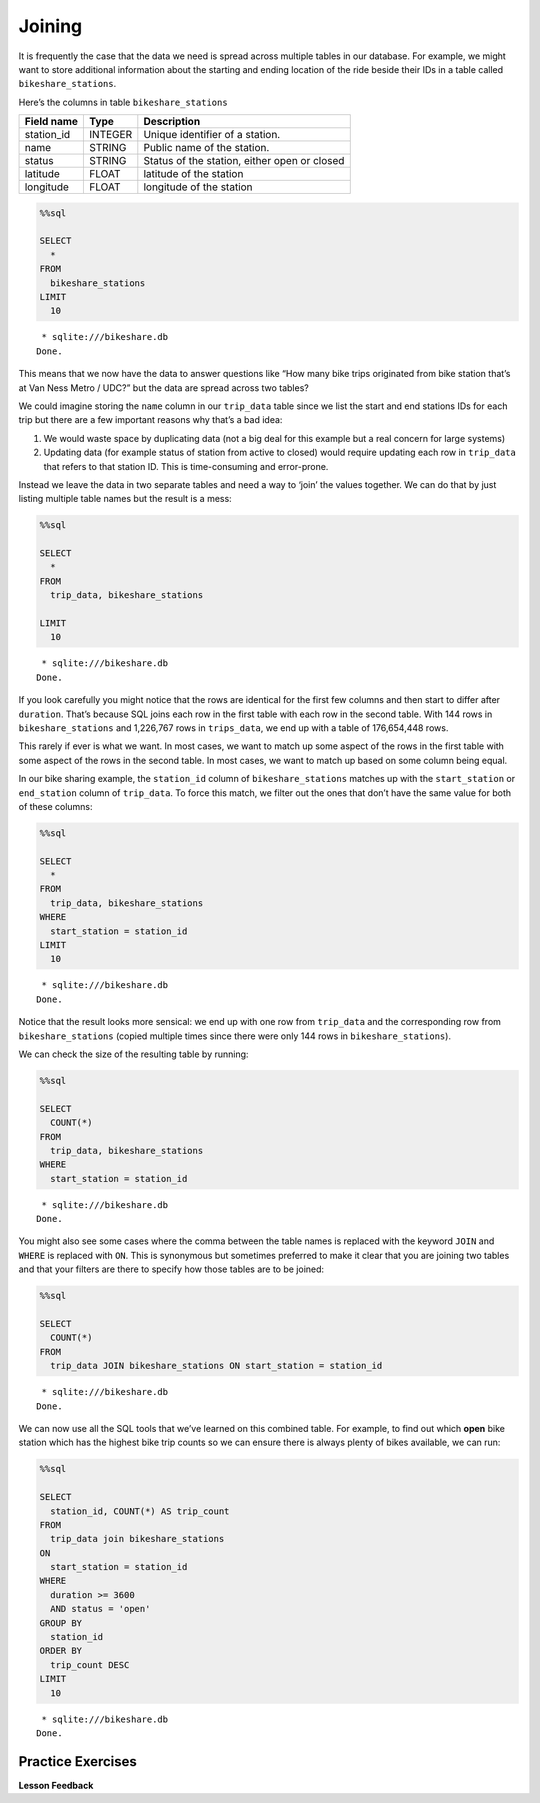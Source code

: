 Joining
=======

It is frequently the case that the data we need is spread across
multiple tables in our database. For example, we might want to store
additional information about the starting and ending location of the
ride beside their IDs in a table called ``bikeshare_stations``.

Here’s the columns in table ``bikeshare_stations``

========== ======= ============================================
Field name Type    Description
========== ======= ============================================
station_id INTEGER Unique identifier of a station.
name       STRING  Public name of the station.
status     STRING  Status of the station, either open or closed
latitude   FLOAT   latitude of the station
longitude  FLOAT   longitude of the station
========== ======= ============================================

.. code:: ipython3

    %%sql

    SELECT
      *
    FROM
      bikeshare_stations
    LIMIT
      10



.. parsed-literal::

     * sqlite:///bikeshare.db
    Done.




.. raw:: html

    <div style="max-width: 600px; overflow: scroll;">
    <table>
        <tr>
            <th>index</th>
            <th>station_id</th>
            <th>name</th>
            <th>status</th>
            <th>latitude</th>
            <th>longitude</th>
        </tr>
        <tr>
            <td>0</td>
            <td>31620</td>
            <td>5th &amp; F St NW</td>
            <td>open</td>
            <td>38.8976372907417</td>
            <td>-77.0181261878149</td>
        </tr>
        <tr>
            <td>1</td>
            <td>31105</td>
            <td>14th &amp; Harvard St NW</td>
            <td>open</td>
            <td>38.9266377729228</td>
            <td>-77.0321262099169</td>
        </tr>
        <tr>
            <td>2</td>
            <td>31400</td>
            <td>Georgia &amp; New Hampshire Ave NW</td>
            <td>closed</td>
            <td>38.9356379239833</td>
            <td>-77.0241261968097</td>
        </tr>
        <tr>
            <td>3</td>
            <td>31111</td>
            <td>10th &amp; U St NW</td>
            <td>open</td>
            <td>38.9176376162918</td>
            <td>-77.0251261993328</td>
        </tr>
        <tr>
            <td>4</td>
            <td>31104</td>
            <td>Adams Mill &amp; Columbia Rd NW</td>
            <td>open</td>
            <td>38.9226377090252</td>
            <td>-77.0421262266777</td>
        </tr>
        <tr>
            <td>5</td>
            <td>31605</td>
            <td>3rd &amp; D St SE</td>
            <td>open</td>
            <td>38.8856370929868</td>
            <td>-77.0021126160281</td>
        </tr>
        <tr>
            <td>6</td>
            <td>31203</td>
            <td>14th &amp; Rhode Island Ave NW</td>
            <td>open</td>
            <td>38.9086374822707</td>
            <td>-77.0311262091468</td>
        </tr>
        <tr>
            <td>8</td>
            <td>31201</td>
            <td>15th &amp; P St NW</td>
            <td>open</td>
            <td>38.909637497344</td>
            <td>-77.0341262134231</td>
        </tr>
        <tr>
            <td>10</td>
            <td>31300</td>
            <td>Van Ness Metro / UDC</td>
            <td>open</td>
            <td>38.9438591003638</td>
            <td>-77.0633468627126</td>
        </tr>
        <tr>
            <td>12</td>
            <td>31007</td>
            <td>Crystal City Metro / 18th &amp; Bell St</td>
            <td>open</td>
            <td>38.8903694152637</td>
            <td>-77.0319595336126</td>
        </tr>
    </table>
    </div>


This means that we now have the data to answer questions like “How many
bike trips originated from bike station that’s at Van Ness Metro / UDC?”
but the data are spread across two tables?

We could imagine storing the ``name`` column in our ``trip_data`` table
since we list the start and end stations IDs for each trip but there are
a few important reasons why that’s a bad idea:

1. We would waste space by duplicating data (not a big deal for this
   example but a real concern for large systems)
2. Updating data (for example status of station from active to closed)
   would require updating each row in ``trip_data`` that refers to that
   station ID. This is time-consuming and error-prone.

Instead we leave the data in two separate tables and need a way to
‘join’ the values together. We can do that by just listing multiple
table names but the result is a mess:

.. code:: ipython3

    %%sql

    SELECT
      *
    FROM
      trip_data, bikeshare_stations

    LIMIT
      10



.. parsed-literal::

     * sqlite:///bikeshare.db
    Done.




.. raw:: html

    <div style="max-width: 600px; overflow: scroll;">
    <table>
        <tr>
            <th>index</th>
            <th>duration</th>
            <th>start_date</th>
            <th>end_date</th>
            <th>start_station</th>
            <th>end_station</th>
            <th>bike_number</th>
            <th>member_type</th>
            <th>index_1</th>
            <th>station_id</th>
            <th>name</th>
            <th>status</th>
            <th>latitude</th>
            <th>longitude</th>
        </tr>
        <tr>
            <td>0</td>
            <td>3548</td>
            <td>2011-01-01 00:01:29.000000</td>
            <td>2011-01-01 01:00:37.000000</td>
            <td>31620</td>
            <td>31620</td>
            <td>W00247</td>
            <td>Member</td>
            <td>0</td>
            <td>31620</td>
            <td>5th &amp; F St NW</td>
            <td>open</td>
            <td>38.8976372907417</td>
            <td>-77.0181261878149</td>
        </tr>
        <tr>
            <td>0</td>
            <td>3548</td>
            <td>2011-01-01 00:01:29.000000</td>
            <td>2011-01-01 01:00:37.000000</td>
            <td>31620</td>
            <td>31620</td>
            <td>W00247</td>
            <td>Member</td>
            <td>1</td>
            <td>31105</td>
            <td>14th &amp; Harvard St NW</td>
            <td>open</td>
            <td>38.9266377729228</td>
            <td>-77.0321262099169</td>
        </tr>
        <tr>
            <td>0</td>
            <td>3548</td>
            <td>2011-01-01 00:01:29.000000</td>
            <td>2011-01-01 01:00:37.000000</td>
            <td>31620</td>
            <td>31620</td>
            <td>W00247</td>
            <td>Member</td>
            <td>2</td>
            <td>31400</td>
            <td>Georgia &amp; New Hampshire Ave NW</td>
            <td>closed</td>
            <td>38.9356379239833</td>
            <td>-77.0241261968097</td>
        </tr>
        <tr>
            <td>0</td>
            <td>3548</td>
            <td>2011-01-01 00:01:29.000000</td>
            <td>2011-01-01 01:00:37.000000</td>
            <td>31620</td>
            <td>31620</td>
            <td>W00247</td>
            <td>Member</td>
            <td>3</td>
            <td>31111</td>
            <td>10th &amp; U St NW</td>
            <td>open</td>
            <td>38.9176376162918</td>
            <td>-77.0251261993328</td>
        </tr>
        <tr>
            <td>0</td>
            <td>3548</td>
            <td>2011-01-01 00:01:29.000000</td>
            <td>2011-01-01 01:00:37.000000</td>
            <td>31620</td>
            <td>31620</td>
            <td>W00247</td>
            <td>Member</td>
            <td>4</td>
            <td>31104</td>
            <td>Adams Mill &amp; Columbia Rd NW</td>
            <td>open</td>
            <td>38.9226377090252</td>
            <td>-77.0421262266777</td>
        </tr>
        <tr>
            <td>0</td>
            <td>3548</td>
            <td>2011-01-01 00:01:29.000000</td>
            <td>2011-01-01 01:00:37.000000</td>
            <td>31620</td>
            <td>31620</td>
            <td>W00247</td>
            <td>Member</td>
            <td>5</td>
            <td>31605</td>
            <td>3rd &amp; D St SE</td>
            <td>open</td>
            <td>38.8856370929868</td>
            <td>-77.0021126160281</td>
        </tr>
        <tr>
            <td>0</td>
            <td>3548</td>
            <td>2011-01-01 00:01:29.000000</td>
            <td>2011-01-01 01:00:37.000000</td>
            <td>31620</td>
            <td>31620</td>
            <td>W00247</td>
            <td>Member</td>
            <td>6</td>
            <td>31203</td>
            <td>14th &amp; Rhode Island Ave NW</td>
            <td>open</td>
            <td>38.9086374822707</td>
            <td>-77.0311262091468</td>
        </tr>
        <tr>
            <td>0</td>
            <td>3548</td>
            <td>2011-01-01 00:01:29.000000</td>
            <td>2011-01-01 01:00:37.000000</td>
            <td>31620</td>
            <td>31620</td>
            <td>W00247</td>
            <td>Member</td>
            <td>8</td>
            <td>31201</td>
            <td>15th &amp; P St NW</td>
            <td>open</td>
            <td>38.909637497344</td>
            <td>-77.0341262134231</td>
        </tr>
        <tr>
            <td>0</td>
            <td>3548</td>
            <td>2011-01-01 00:01:29.000000</td>
            <td>2011-01-01 01:00:37.000000</td>
            <td>31620</td>
            <td>31620</td>
            <td>W00247</td>
            <td>Member</td>
            <td>10</td>
            <td>31300</td>
            <td>Van Ness Metro / UDC</td>
            <td>open</td>
            <td>38.9438591003638</td>
            <td>-77.0633468627126</td>
        </tr>
        <tr>
            <td>0</td>
            <td>3548</td>
            <td>2011-01-01 00:01:29.000000</td>
            <td>2011-01-01 01:00:37.000000</td>
            <td>31620</td>
            <td>31620</td>
            <td>W00247</td>
            <td>Member</td>
            <td>12</td>
            <td>31007</td>
            <td>Crystal City Metro / 18th &amp; Bell St</td>
            <td>open</td>
            <td>38.8903694152637</td>
            <td>-77.0319595336126</td>
        </tr>
    </table>
    </div>


If you look carefully you might notice that the rows are identical for
the first few columns and then start to differ after ``duration``.
That’s because SQL joins each row in the first table with each row in
the second table. With 144 rows in ``bikeshare_stations`` and 1,226,767
rows in ``trips_data``, we end up with a table of 176,654,448 rows.

This rarely if ever is what we want. In most cases, we want to match up
some aspect of the rows in the first table with some aspect of the rows
in the second table. In most cases, we want to match up based on some
column being equal.

In our bike sharing example, the ``station_id`` column of
``bikeshare_stations`` matches up with the ``start_station`` or
``end_station`` column of ``trip_data``. To force this match, we filter
out the ones that don’t have the same value for both of these columns:

.. code:: ipython3

    %%sql

    SELECT
      *
    FROM
      trip_data, bikeshare_stations
    WHERE
      start_station = station_id
    LIMIT
      10



.. parsed-literal::

     * sqlite:///bikeshare.db
    Done.




.. raw:: html

    <div style="max-width: 600px; overflow: scroll;">
    <table>
        <tr>
            <th>index</th>
            <th>duration</th>
            <th>start_date</th>
            <th>end_date</th>
            <th>start_station</th>
            <th>end_station</th>
            <th>bike_number</th>
            <th>member_type</th>
            <th>index_1</th>
            <th>station_id</th>
            <th>name</th>
            <th>status</th>
            <th>latitude</th>
            <th>longitude</th>
        </tr>
        <tr>
            <td>0</td>
            <td>3548</td>
            <td>2011-01-01 00:01:29.000000</td>
            <td>2011-01-01 01:00:37.000000</td>
            <td>31620</td>
            <td>31620</td>
            <td>W00247</td>
            <td>Member</td>
            <td>0</td>
            <td>31620</td>
            <td>5th &amp; F St NW</td>
            <td>open</td>
            <td>38.8976372907417</td>
            <td>-77.0181261878149</td>
        </tr>
        <tr>
            <td>1</td>
            <td>346</td>
            <td>2011-01-01 00:02:46.000000</td>
            <td>2011-01-01 00:08:32.000000</td>
            <td>31105</td>
            <td>31101</td>
            <td>W00675</td>
            <td>Casual</td>
            <td>1</td>
            <td>31105</td>
            <td>14th &amp; Harvard St NW</td>
            <td>open</td>
            <td>38.9266377729228</td>
            <td>-77.0321262099169</td>
        </tr>
        <tr>
            <td>2</td>
            <td>562</td>
            <td>2011-01-01 00:06:13.000000</td>
            <td>2011-01-01 00:15:36.000000</td>
            <td>31400</td>
            <td>31104</td>
            <td>W00357</td>
            <td>Member</td>
            <td>2</td>
            <td>31400</td>
            <td>Georgia &amp; New Hampshire Ave NW</td>
            <td>closed</td>
            <td>38.9356379239833</td>
            <td>-77.0241261968097</td>
        </tr>
        <tr>
            <td>3</td>
            <td>434</td>
            <td>2011-01-01 00:09:21.000000</td>
            <td>2011-01-01 00:16:36.000000</td>
            <td>31111</td>
            <td>31503</td>
            <td>W00970</td>
            <td>Member</td>
            <td>3</td>
            <td>31111</td>
            <td>10th &amp; U St NW</td>
            <td>open</td>
            <td>38.9176376162918</td>
            <td>-77.0251261993328</td>
        </tr>
        <tr>
            <td>4</td>
            <td>233</td>
            <td>2011-01-01 00:28:26.000000</td>
            <td>2011-01-01 00:32:19.000000</td>
            <td>31104</td>
            <td>31106</td>
            <td>W00346</td>
            <td>Casual</td>
            <td>4</td>
            <td>31104</td>
            <td>Adams Mill &amp; Columbia Rd NW</td>
            <td>open</td>
            <td>38.9226377090252</td>
            <td>-77.0421262266777</td>
        </tr>
        <tr>
            <td>5</td>
            <td>158</td>
            <td>2011-01-01 00:32:33.000000</td>
            <td>2011-01-01 00:35:11.000000</td>
            <td>31605</td>
            <td>31618</td>
            <td>W01033</td>
            <td>Member</td>
            <td>5</td>
            <td>31605</td>
            <td>3rd &amp; D St SE</td>
            <td>open</td>
            <td>38.8856370929868</td>
            <td>-77.0021126160281</td>
        </tr>
        <tr>
            <td>6</td>
            <td>560</td>
            <td>2011-01-01 00:35:48.000000</td>
            <td>2011-01-01 00:45:09.000000</td>
            <td>31203</td>
            <td>31201</td>
            <td>W00766</td>
            <td>Member</td>
            <td>6</td>
            <td>31203</td>
            <td>14th &amp; Rhode Island Ave NW</td>
            <td>open</td>
            <td>38.9086374822707</td>
            <td>-77.0311262091468</td>
        </tr>
        <tr>
            <td>7</td>
            <td>503</td>
            <td>2011-01-01 00:36:42.000000</td>
            <td>2011-01-01 00:45:05.000000</td>
            <td>31203</td>
            <td>31201</td>
            <td>W00506</td>
            <td>Member</td>
            <td>6</td>
            <td>31203</td>
            <td>14th &amp; Rhode Island Ave NW</td>
            <td>open</td>
            <td>38.9086374822707</td>
            <td>-77.0311262091468</td>
        </tr>
        <tr>
            <td>8</td>
            <td>449</td>
            <td>2011-01-01 00:45:55.000000</td>
            <td>2011-01-01 00:53:24.000000</td>
            <td>31201</td>
            <td>31202</td>
            <td>W00506</td>
            <td>Member</td>
            <td>8</td>
            <td>31201</td>
            <td>15th &amp; P St NW</td>
            <td>open</td>
            <td>38.909637497344</td>
            <td>-77.0341262134231</td>
        </tr>
        <tr>
            <td>9</td>
            <td>442</td>
            <td>2011-01-01 00:46:06.000000</td>
            <td>2011-01-01 00:53:28.000000</td>
            <td>31201</td>
            <td>31202</td>
            <td>W00766</td>
            <td>Member</td>
            <td>8</td>
            <td>31201</td>
            <td>15th &amp; P St NW</td>
            <td>open</td>
            <td>38.909637497344</td>
            <td>-77.0341262134231</td>
        </tr>
    </table>
    </div>


Notice that the result looks more sensical: we end up with one row from
``trip_data`` and the corresponding row from ``bikeshare_stations``
(copied multiple times since there were only 144 rows in
``bikeshare_stations``).

We can check the size of the resulting table by running:

.. code:: ipython3

    %%sql

    SELECT
      COUNT(*)
    FROM
      trip_data, bikeshare_stations
    WHERE
      start_station = station_id



.. parsed-literal::

     * sqlite:///bikeshare.db
    Done.




.. raw:: html

    <table>
        <tr>
            <th>COUNT(*)</th>
        </tr>
        <tr>
            <td>1226767</td>
        </tr>
    </table>



You might also see some cases where the comma between the table names is
replaced with the keyword ``JOIN`` and ``WHERE`` is replaced with
``ON``. This is synonymous but sometimes preferred to make it clear that
you are joining two tables and that your filters are there to specify
how those tables are to be joined:

.. code:: ipython3

    %%sql

    SELECT
      COUNT(*)
    FROM
      trip_data JOIN bikeshare_stations ON start_station = station_id



.. parsed-literal::

     * sqlite:///bikeshare.db
    Done.




.. raw:: html

    <table>
        <tr>
            <th>COUNT(*)</th>
        </tr>
        <tr>
            <td>1226767</td>
        </tr>
    </table>



We can now use all the SQL tools that we’ve learned on this combined
table. For example, to find out which **open** bike station which has
the highest bike trip counts so we can ensure there is always plenty of
bikes available, we can run:

.. code:: ipython3

    %%sql

    SELECT
      station_id, COUNT(*) AS trip_count
    FROM
      trip_data join bikeshare_stations
    ON
      start_station = station_id
    WHERE
      duration >= 3600
      AND status = 'open'
    GROUP BY
      station_id
    ORDER BY
      trip_count DESC
    LIMIT
      10



.. parsed-literal::

     * sqlite:///bikeshare.db
    Done.




.. raw:: html

    <table>
        <tr>
            <th>station_id</th>
            <th>trip_count</th>
        </tr>
        <tr>
            <td>31217</td>
            <td>4114</td>
        </tr>
        <tr>
            <td>31219</td>
            <td>2677</td>
        </tr>
        <tr>
            <td>31235</td>
            <td>2669</td>
        </tr>
        <tr>
            <td>31200</td>
            <td>2572</td>
        </tr>
        <tr>
            <td>31225</td>
            <td>2093</td>
        </tr>
        <tr>
            <td>31222</td>
            <td>1969</td>
        </tr>
        <tr>
            <td>31215</td>
            <td>1786</td>
        </tr>
        <tr>
            <td>31228</td>
            <td>1572</td>
        </tr>
        <tr>
            <td>31218</td>
            <td>1488</td>
        </tr>
        <tr>
            <td>31232</td>
            <td>1378</td>
        </tr>
    </table>



Practice Exercises
------------------

.. fillintheblank:: sql_join_0

   Use ``JOIN`` to show the station IDs of active stations and what’s the average duration of bike trip originating and ending at the same station with member type Member.  For station 31000 what is the average duration from above?

   - :31000: Is the correct answer
     :incorrect: Is feedback on a specific incorrect
     :x: catchall feedback

.. reveal:: bikes_join1
    :instructoronly:

    .. code:: ipython3

        %%sql

        SELECT
        station_id, AVG(duration)
        FROM
        trip_data JOIN bikeshare_stations
        ON
        start_station = station_id
        WHERE
        member_type = 'Member'
        AND start_station = end_station
        AND status = 'open'
        GROUP BY
        station_id
        LIMIT
        10


    .. raw:: html

        <table>
            <tr>
                <th>station_id</th>
                <th>AVG(duration)</th>
            </tr>
            <tr>
                <td>31000</td>
                <td>1005.0</td>
            </tr>
            <tr>
                <td>31001</td>
                <td>1422.8181818181818</td>
            </tr>
            <tr>
                <td>31002</td>
                <td>2217.6341463414633</td>
            </tr>
            <tr>
                <td>31003</td>
                <td>2102.5241379310346</td>
            </tr>
            <tr>
                <td>31004</td>
                <td>1435.7014925373135</td>
            </tr>
            <tr>
                <td>31005</td>
                <td>1457.952380952381</td>
            </tr>
            <tr>
                <td>31006</td>
                <td>1244.3434343434344</td>
            </tr>
            <tr>
                <td>31007</td>
                <td>1751.5882352941176</td>
            </tr>
            <tr>
                <td>31009</td>
                <td>1037.3444444444444</td>
            </tr>
            <tr>
                <td>31010</td>
                <td>1470.4208333333333</td>
            </tr>
        </table>


    2. .. code-block:: sql

            select name, count(*)
            from trip_data join bikeshare_stations on
                start_station = station_id
            group by name
            order by count(*) desc
            limit 10

    3. .. code-block:: sql

            select name, count(*)
            from trip_data join bikeshare_stations on end_station = station_id
            group by name
            order by count(*) desc
            limit 10

    4. .. code-block:: sql

            select name, count(*)
            from trip_data join bikeshare_stations on end_station = station_id
            where start_station = end_station
            group by name
            order by count(*) desc
            limit 10

    5. .. code-block:: sql

            select name, count(*)
            from trip_data join bikeshare_stations on end_station = station_id
            where start_station = 31200
            group by name
            order by count(*) desc
            limit 10

.. fillintheblank:: sql_join_1

   What is the name of the station where the most rides start?

   - :Massachusetts Ave & Dupont Circle NW: Is the correct answer
     :11th & M St NW: Has the fewest rides
     :x: incorrect

.. fillintheblank:: sql_join_2

   What is the name of the station where the most rides end?

   - :Massachusetts Ave & Dupont Circle NW: Is the correct answer - That must be a very busy station!
     :Anacostia Ave & Benning Rd NE / River Terrace: Is feedback on a specific incorrect
     :x: catchall feedback


.. fillintheblank:: sql_join_3

   What is the name of the station where most rides both start and end?

   - :USDA / 12th & Independence Ave SW: Is the correct answer
     :Massachusetts Ave & Dupont Circle NW: In order to be counted, rides must start and end at the same station
     :x: catchall feedback

.. fillintheblank:: sql_join_4

   What is the name of the most popular ending station for rides that begin at Massachusetts Ave & Dupont Circle NW?

   - :15th & P St NW: Is the correct answer
     :Massachusetts Ave & Dupont Circle NW: Rides do not have to start and end here.
     :x: catchall feedback

**Lesson Feedback**

.. poll:: LearningZone_10_4
    :option_1: Comfort Zone
    :option_2: Learning Zone
    :option_3: Panic Zone

    During this lesson I was primarily in my...

.. poll:: Time_10_4
    :option_1: Very little time
    :option_2: A reasonable amount of time
    :option_3: More time than is reasonable

    Completing this lesson took...

.. poll:: TaskValue_10_4
    :option_1: Don't seem worth learning
    :option_2: May be worth learning
    :option_3: Are definitely worth learning

    Based on my own interests and needs, the things taught in this lesson...

.. poll:: Expectancy_10_4
    :option_1: Definitely within reach
    :option_2: Within reach if I try my hardest
    :option_3: Out of reach no matter how hard I try

    For me to master the things taught in this lesson feels...
